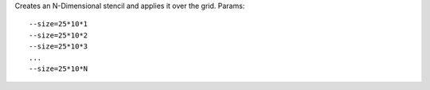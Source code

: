Creates an N-Dimensional stencil and applies it over the grid.
Params::

  --size=25*10*1
  --size=25*10*2
  --size=25*10*3
  ...
  --size=25*10*N

